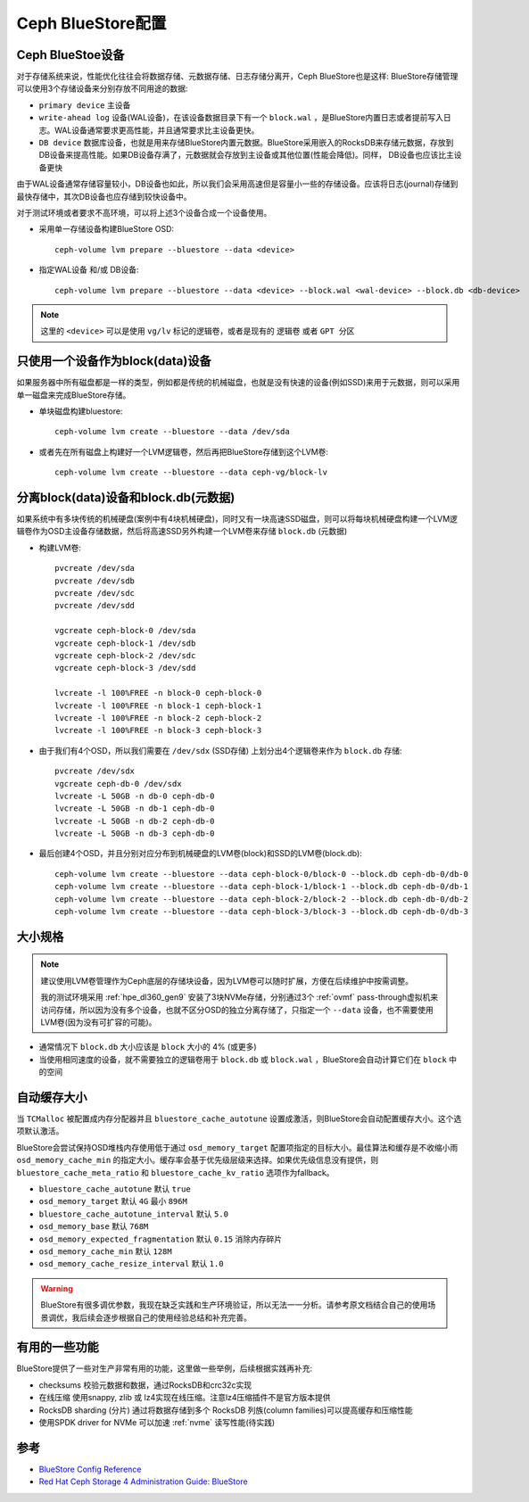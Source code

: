 .. _bluestore_config:

===================
Ceph BlueStore配置
===================

Ceph BlueStoe设备
==================

对于存储系统来说，性能优化往往会将数据存储、元数据存储、日志存储分离开，Ceph BlueStore也是这样: BlueStore存储管理可以使用3个存储设备来分别存放不同用途的数据:

- ``primary device`` 主设备
- ``write-ahead log`` 设备(WAL设备)，在该设备数据目录下有一个 ``block.wal`` ，是BlueStore内置日志或者提前写入日志。WAL设备通常要求更高性能，并且通常要求比主设备更快。
- ``DB device`` 数据库设备，也就是用来存储BlueStore内置元数据。BlueStore采用嵌入的RocksDB来存储元数据，存放到DB设备来提高性能。如果DB设备存满了，元数据就会存放到主设备或其他位置(性能会降低)。同样， DB设备也应该比主设备更快

由于WAL设备通常存储容量较小，DB设备也如此，所以我们会采用高速但是容量小一些的存储设备。应该将日志(journal)存储到最快存储中，其次DB设备也应存储到较快设备中。

对于测试环境或者要求不高环境，可以将上述3个设备合成一个设备使用。

- 采用单一存储设备构建BlueStore OSD::

   ceph-volume lvm prepare --bluestore --data <device>

- 指定WAL设备 和/或 DB设备::

   ceph-volume lvm prepare --bluestore --data <device> --block.wal <wal-device> --block.db <db-device>

.. note::

   这里的 ``<device>`` 可以是使用 ``vg/lv`` 标记的逻辑卷，或者是现有的 ``逻辑卷`` 或者 ``GPT 分区``

只使用一个设备作为block(data)设备
======================================

如果服务器中所有磁盘都是一样的类型，例如都是传统的机械磁盘，也就是没有快速的设备(例如SSD)来用于元数据，则可以采用单一磁盘来完成BlueStore存储。

- 单块磁盘构建bluestore::

   ceph-volume lvm create --bluestore --data /dev/sda

- 或者先在所有磁盘上构建好一个LVM逻辑卷，然后再把BlueStore存储到这个LVM卷::

   ceph-volume lvm create --bluestore --data ceph-vg/block-lv

分离block(data)设备和block.db(元数据)
======================================


如果系统中有多块传统的机械硬盘(案例中有4块机械硬盘)，同时又有一块高速SSD磁盘，则可以将每块机械硬盘构建一个LVM逻辑卷作为OSD主设备存储数据，然后将高速SSD另外构建一个LVM卷来存储 ``block.db`` (元数据)

- 构建LVM卷::

   pvcreate /dev/sda
   pvcreate /dev/sdb
   pvcreate /dev/sdc
   pvcreate /dev/sdd

   vgcreate ceph-block-0 /dev/sda
   vgcreate ceph-block-1 /dev/sdb
   vgcreate ceph-block-2 /dev/sdc
   vgcreate ceph-block-3 /dev/sdd

   lvcreate -l 100%FREE -n block-0 ceph-block-0
   lvcreate -l 100%FREE -n block-1 ceph-block-1
   lvcreate -l 100%FREE -n block-2 ceph-block-2
   lvcreate -l 100%FREE -n block-3 ceph-block-3

- 由于我们有4个OSD，所以我们需要在 ``/dev/sdx`` (SSD存储) 上划分出4个逻辑卷来作为 ``block.db`` 存储::

   pvcreate /dev/sdx
   vgcreate ceph-db-0 /dev/sdx
   lvcreate -L 50GB -n db-0 ceph-db-0
   lvcreate -L 50GB -n db-1 ceph-db-0
   lvcreate -L 50GB -n db-2 ceph-db-0
   lvcreate -L 50GB -n db-3 ceph-db-0

- 最后创建4个OSD，并且分别对应分布到机械硬盘的LVM卷(block)和SSD的LVM卷(block.db)::

   ceph-volume lvm create --bluestore --data ceph-block-0/block-0 --block.db ceph-db-0/db-0
   ceph-volume lvm create --bluestore --data ceph-block-1/block-1 --block.db ceph-db-0/db-1
   ceph-volume lvm create --bluestore --data ceph-block-2/block-2 --block.db ceph-db-0/db-2
   ceph-volume lvm create --bluestore --data ceph-block-3/block-3 --block.db ceph-db-0/db-3

大小规格
=============

.. note::

   建议使用LVM卷管理作为Ceph底层的存储块设备，因为LVM卷可以随时扩展，方便在后续维护中按需调整。

   我的测试环境采用 :ref:`hpe_dl360_gen9` 安装了3块NVMe存储，分别通过3个 :ref:`ovmf` pass-through虚拟机来访问存储，所以因为没有多个设备，也就不区分OSD的独立分离存储了，只指定一个 ``--data`` 设备，也不需要使用LVM卷(因为没有可扩容的可能)。

- 通常情况下 ``block.db`` 大小应该是 ``block`` 大小的 4% (或更多)
- 当使用相同速度的设备，就不需要独立的逻辑卷用于 ``block.db`` 或 ``block.wal`` ，BlueStore会自动计算它们在 ``block`` 中的空间

自动缓存大小
===============

当 ``TCMalloc`` 被配置成内存分配器并且 ``bluestore_cache_autotune`` 设置成激活，则BlueStore会自动配置缓存大小。这个选项默认激活。

BlueStore会尝试保持OSD堆栈内存使用低于通过 ``osd_memory_target`` 配置项指定的目标大小。最佳算法和缓存是不收缩小雨 ``osd_memory_cache_min`` 的指定大小。缓存率会基于优先级层级来选择。如果优先级信息没有提供，则 ``bluestore_cache_meta_ratio`` 和 ``bluestore_cache_kv_ratio`` 选项作为fallback。

- ``bluestore_cache_autotune`` 默认 ``true``
- ``osd_memory_target`` 默认 ``4G`` 最小 ``896M``
- ``bluestore_cache_autotune_interval`` 默认 ``5.0``
- ``osd_memory_base`` 默认 ``768M``
- ``osd_memory_expected_fragmentation`` 默认 ``0.15`` 消除内存碎片
- ``osd_memory_cache_min`` 默认 ``128M``
- ``osd_memory_cache_resize_interval`` 默认 ``1.0``

.. warning::

   BlueStore有很多调优参数，我现在缺乏实践和生产环境验证，所以无法一一分析。请参考原文档结合自己的使用场景调优，我后续会逐步根据自己的使用经验总结和补充完善。

有用的一些功能
===============

BlueStore提供了一些对生产非常有用的功能，这里做一些举例，后续根据实践再补充:

- checksums 校验元数据和数据，通过RocksDB和crc32c实现
- 在线压缩 使用snappy, zlib 或 lz4实现在线压缩。注意lz4压缩插件不是官方版本提供
- RocksDB sharding (分片) 通过将数据存储到多个 RocksDB 列族(column families)可以提高缓存和压缩性能
- 使用SPDK driver for NVMe 可以加速 :ref:`nvme` 读写性能(待实践)

参考
=======

- `BlueStore Config Reference <https://docs.ceph.com/en/latest/rados/configuration/bluestore-config-ref/>`_
- `Red Hat Ceph Storage 4 Administration Guide: BlueStore <https://access.redhat.com/documentation/en-us/red_hat_ceph_storage/4/html/administration_guide/osd-bluestore>`_
